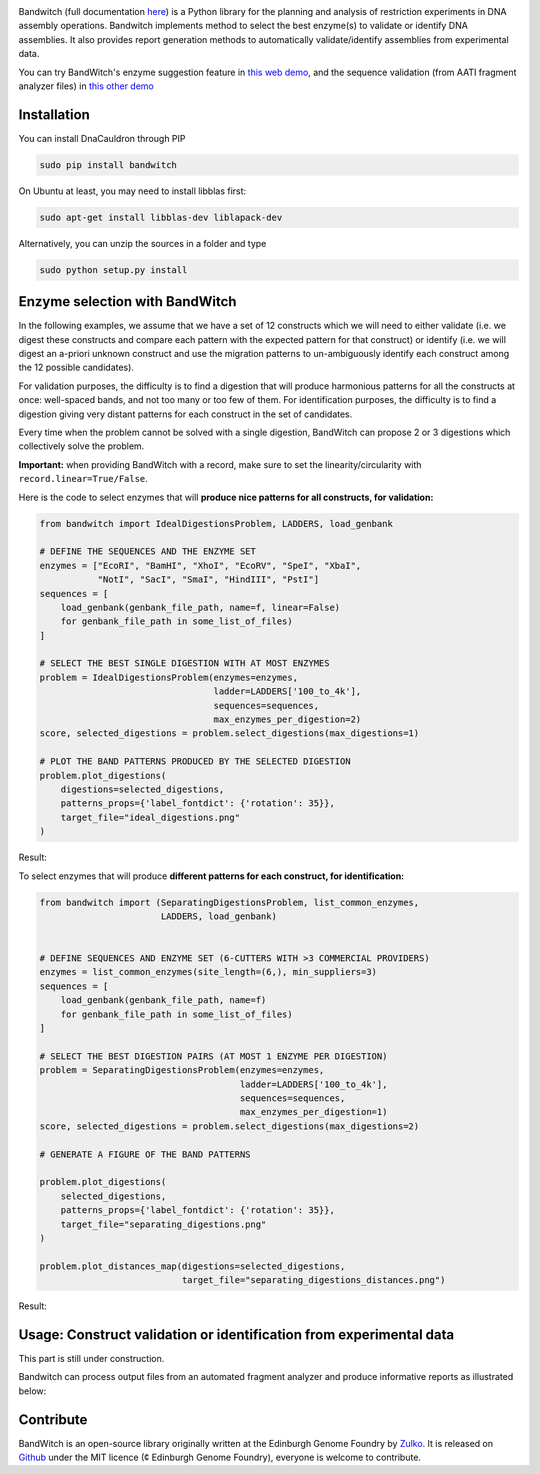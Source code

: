 .. raw:: html

    <p align="center">
    <img alt="BandWitch Logo" title="BandWitch Logo" src="https://raw.githubusercontent.com/Edinburgh-Genome-Foundry/BandWitch/master/docs/_static/images/title.png" width="400">
    <br /><br />
    </p>

.. image:: https://travis-ci.org/Edinburgh-Genome-Foundry/BandWitch.svg?branch=master
   :target: https://travis-ci.org/Edinburgh-Genome-Foundry/BandWitch
   :alt: Travis CI build status

Bandwitch (full documentation `here <https://edinburgh-genome-foundry.github.io/BandWitch/>`_)
is a Python library for the planning and analysis of restriction
experiments in DNA assembly operations. Bandwitch implements method to select the best enzyme(s) to validate or identify DNA assemblies. It also provides report generation methods to automatically validate/identify assemblies from experimental data.

You can try BandWitch's enzyme suggestion feature in `this web demo <http://cuba.genomefoundry.org/digestion-selector>`_, and the sequence validation (from AATI fragment analyzer files) in `this other demo <http://cuba.genomefoundry.org/analyze-digests>`_

Installation
-------------

You can install DnaCauldron through PIP


.. code:: shell

    sudo pip install bandwitch

On Ubuntu at least, you may need to install libblas first:

.. code::

    sudo apt-get install libblas-dev liblapack-dev

Alternatively, you can unzip the sources in a folder and type

.. code:: shell

    sudo python setup.py install


Enzyme selection with BandWitch
-------------------------------

In the following examples, we assume that we have a set of 12 constructs which we will
need to either validate (i.e. we digest these constructs and compare each pattern
with the expected pattern for that construct) or identify (i.e. we will digest an
a-priori unknown construct and use the migration patterns to un-ambiguously
identify each construct among the 12 possible candidates).

For validation purposes, the difficulty is to find a digestion that will produce
harmonious patterns for all the constructs at once: well-spaced bands, and not
too many or too few of them. For identification purposes, the difficulty is to
find a digestion giving very distant patterns for each construct in the set of
candidates.

Every time when the problem cannot be solved with a single digestion, BandWitch
can propose 2 or 3 digestions which collectively solve the problem.

**Important:** when providing BandWitch with a record, make sure to set the linearity/circularity with ``record.linear=True/False``.


Here is the code to select enzymes that will **produce nice patterns for all constructs, for validation:**

.. code:: python

  from bandwitch import IdealDigestionsProblem, LADDERS, load_genbank

  # DEFINE THE SEQUENCES AND THE ENZYME SET
  enzymes = ["EcoRI", "BamHI", "XhoI", "EcoRV", "SpeI", "XbaI",
             "NotI", "SacI", "SmaI", "HindIII", "PstI"]
  sequences = [
      load_genbank(genbank_file_path, name=f, linear=False)
      for genbank_file_path in some_list_of_files)
  ]

  # SELECT THE BEST SINGLE DIGESTION WITH AT MOST ENZYMES
  problem = IdealDigestionsProblem(enzymes=enzymes,
                                   ladder=LADDERS['100_to_4k'],
                                   sequences=sequences,
                                   max_enzymes_per_digestion=2)
  score, selected_digestions = problem.select_digestions(max_digestions=1)

  # PLOT THE BAND PATTERNS PRODUCED BY THE SELECTED DIGESTION
  problem.plot_digestions(
      digestions=selected_digestions,
      patterns_props={'label_fontdict': {'rotation': 35}},
      target_file="ideal_digestions.png"
  )

Result:

.. image:: https://raw.githubusercontent.com/Edinburgh-Genome-Foundry/BandWitch/master/examples/ideal_digestions.png
   :alt: [logo]
   :align: center

To select enzymes that will produce **different patterns for each construct, for identification:**

.. code:: python

    from bandwitch import (SeparatingDigestionsProblem, list_common_enzymes,
                           LADDERS, load_genbank)


    # DEFINE SEQUENCES AND ENZYME SET (6-CUTTERS WITH >3 COMMERCIAL PROVIDERS)
    enzymes = list_common_enzymes(site_length=(6,), min_suppliers=3)
    sequences = [
        load_genbank(genbank_file_path, name=f)
        for genbank_file_path in some_list_of_files)
    ]

    # SELECT THE BEST DIGESTION PAIRS (AT MOST 1 ENZYME PER DIGESTION)
    problem = SeparatingDigestionsProblem(enzymes=enzymes,
                                          ladder=LADDERS['100_to_4k'],
                                          sequences=sequences,
                                          max_enzymes_per_digestion=1)
    score, selected_digestions = problem.select_digestions(max_digestions=2)

    # GENERATE A FIGURE OF THE BAND PATTERNS

    problem.plot_digestions(
        selected_digestions,
        patterns_props={'label_fontdict': {'rotation': 35}},
        target_file="separating_digestions.png"
    )

    problem.plot_distances_map(digestions=selected_digestions,
                               target_file="separating_digestions_distances.png")

Result:

.. image:: https://raw.githubusercontent.com/Edinburgh-Genome-Foundry/BandWitch/master/examples/separating_digestions.png
   :alt: [logo]
   :align: center

Usage: Construct validation or identification from experimental data
---------------------------------------------------------------------

This part is still under construction.

Bandwitch can process output files from an automated fragment analyzer and produce
informative reports as illustrated below:

.. image:: https://raw.githubusercontent.com/Edinburgh-Genome-Foundry/BandWitch/master/docs/_static/images/bands_validation.png
   :alt: [logo]
   :align: center
   :width: 600px


Contribute
----------

BandWitch is an open-source library originally written at the
Edinburgh Genome Foundry by Zulko_. It is released on Github_ under the MIT
licence (¢ Edinburgh Genome Foundry), everyone is welcome to contribute.

.. _Zulko: https://github.com/Zulko/
.. _Github: https://github.com/EdinburghGenomeFoundry/BandWitch
.. _PYPI: https://pypi.python.org/pypi/bandwitch
